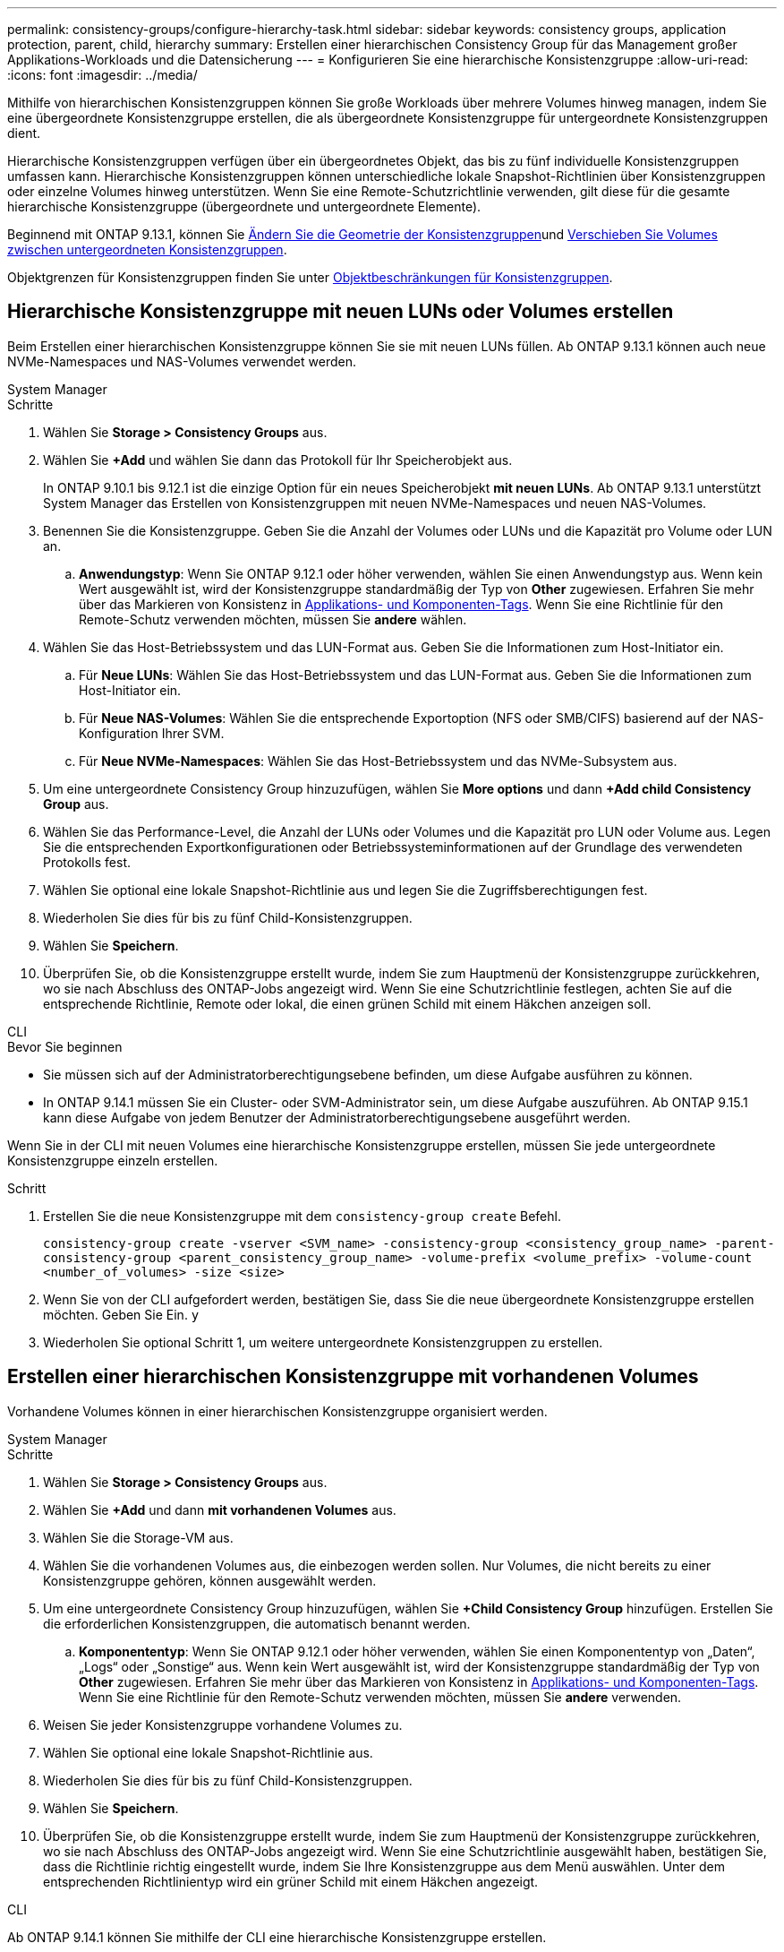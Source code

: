 ---
permalink: consistency-groups/configure-hierarchy-task.html 
sidebar: sidebar 
keywords: consistency groups, application protection, parent, child, hierarchy 
summary: Erstellen einer hierarchischen Consistency Group für das Management großer Applikations-Workloads und die Datensicherung 
---
= Konfigurieren Sie eine hierarchische Konsistenzgruppe
:allow-uri-read: 
:icons: font
:imagesdir: ../media/


[role="lead"]
Mithilfe von hierarchischen Konsistenzgruppen können Sie große Workloads über mehrere Volumes hinweg managen, indem Sie eine übergeordnete Konsistenzgruppe erstellen, die als übergeordnete Konsistenzgruppe für untergeordnete Konsistenzgruppen dient.

Hierarchische Konsistenzgruppen verfügen über ein übergeordnetes Objekt, das bis zu fünf individuelle Konsistenzgruppen umfassen kann. Hierarchische Konsistenzgruppen können unterschiedliche lokale Snapshot-Richtlinien über Konsistenzgruppen oder einzelne Volumes hinweg unterstützen. Wenn Sie eine Remote-Schutzrichtlinie verwenden, gilt diese für die gesamte hierarchische Konsistenzgruppe (übergeordnete und untergeordnete Elemente).

Beginnend mit ONTAP 9.13.1, können Sie xref:modify-geometry-task.html[Ändern Sie die Geometrie der Konsistenzgruppen]und xref:modify-task.html[Verschieben Sie Volumes zwischen untergeordneten Konsistenzgruppen].

Objektgrenzen für Konsistenzgruppen finden Sie unter xref:limits.html[Objektbeschränkungen für Konsistenzgruppen].



== Hierarchische Konsistenzgruppe mit neuen LUNs oder Volumes erstellen

Beim Erstellen einer hierarchischen Konsistenzgruppe können Sie sie mit neuen LUNs füllen. Ab ONTAP 9.13.1 können auch neue NVMe-Namespaces und NAS-Volumes verwendet werden.

[role="tabbed-block"]
====
.System Manager
--
.Schritte
. Wählen Sie *Storage > Consistency Groups* aus.
. Wählen Sie *+Add* und wählen Sie dann das Protokoll für Ihr Speicherobjekt aus.
+
In ONTAP 9.10.1 bis 9.12.1 ist die einzige Option für ein neues Speicherobjekt **mit neuen LUNs**. Ab ONTAP 9.13.1 unterstützt System Manager das Erstellen von Konsistenzgruppen mit neuen NVMe-Namespaces und neuen NAS-Volumes.

. Benennen Sie die Konsistenzgruppe. Geben Sie die Anzahl der Volumes oder LUNs und die Kapazität pro Volume oder LUN an.
+
.. **Anwendungstyp**: Wenn Sie ONTAP 9.12.1 oder höher verwenden, wählen Sie einen Anwendungstyp aus. Wenn kein Wert ausgewählt ist, wird der Konsistenzgruppe standardmäßig der Typ von **Other** zugewiesen. Erfahren Sie mehr über das Markieren von Konsistenz in xref:modify-tags-task.html[Applikations- und Komponenten-Tags]. Wenn Sie eine Richtlinie für den Remote-Schutz verwenden möchten, müssen Sie *andere* wählen.


. Wählen Sie das Host-Betriebssystem und das LUN-Format aus. Geben Sie die Informationen zum Host-Initiator ein.
+
.. Für **Neue LUNs**: Wählen Sie das Host-Betriebssystem und das LUN-Format aus. Geben Sie die Informationen zum Host-Initiator ein.
.. Für **Neue NAS-Volumes**: Wählen Sie die entsprechende Exportoption (NFS oder SMB/CIFS) basierend auf der NAS-Konfiguration Ihrer SVM.
.. Für **Neue NVMe-Namespaces**: Wählen Sie das Host-Betriebssystem und das NVMe-Subsystem aus.


. Um eine untergeordnete Consistency Group hinzuzufügen, wählen Sie *More options* und dann *+Add child Consistency Group* aus.
. Wählen Sie das Performance-Level, die Anzahl der LUNs oder Volumes und die Kapazität pro LUN oder Volume aus. Legen Sie die entsprechenden Exportkonfigurationen oder Betriebssysteminformationen auf der Grundlage des verwendeten Protokolls fest.
. Wählen Sie optional eine lokale Snapshot-Richtlinie aus und legen Sie die Zugriffsberechtigungen fest.
. Wiederholen Sie dies für bis zu fünf Child-Konsistenzgruppen.
. Wählen Sie *Speichern*.
. Überprüfen Sie, ob die Konsistenzgruppe erstellt wurde, indem Sie zum Hauptmenü der Konsistenzgruppe zurückkehren, wo sie nach Abschluss des ONTAP-Jobs angezeigt wird. Wenn Sie eine Schutzrichtlinie festlegen, achten Sie auf die entsprechende Richtlinie, Remote oder lokal, die einen grünen Schild mit einem Häkchen anzeigen soll.


--
.CLI
--
.Bevor Sie beginnen
* Sie müssen sich auf der Administratorberechtigungsebene befinden, um diese Aufgabe ausführen zu können.
* In ONTAP 9.14.1 müssen Sie ein Cluster- oder SVM-Administrator sein, um diese Aufgabe auszuführen. Ab ONTAP 9.15.1 kann diese Aufgabe von jedem Benutzer der Administratorberechtigungsebene ausgeführt werden.


Wenn Sie in der CLI mit neuen Volumes eine hierarchische Konsistenzgruppe erstellen, müssen Sie jede untergeordnete Konsistenzgruppe einzeln erstellen.

.Schritt
. Erstellen Sie die neue Konsistenzgruppe mit dem `consistency-group create` Befehl.
+
`consistency-group create -vserver <SVM_name> -consistency-group <consistency_group_name> -parent-consistency-group <parent_consistency_group_name> -volume-prefix <volume_prefix> -volume-count <number_of_volumes> -size <size>`

. Wenn Sie von der CLI aufgefordert werden, bestätigen Sie, dass Sie die neue übergeordnete Konsistenzgruppe erstellen möchten. Geben Sie Ein. `y`
. Wiederholen Sie optional Schritt 1, um weitere untergeordnete Konsistenzgruppen zu erstellen.


--
====


== Erstellen einer hierarchischen Konsistenzgruppe mit vorhandenen Volumes

Vorhandene Volumes können in einer hierarchischen Konsistenzgruppe organisiert werden.

[role="tabbed-block"]
====
.System Manager
--
.Schritte
. Wählen Sie *Storage > Consistency Groups* aus.
. Wählen Sie *+Add* und dann *mit vorhandenen Volumes* aus.
. Wählen Sie die Storage-VM aus.
. Wählen Sie die vorhandenen Volumes aus, die einbezogen werden sollen. Nur Volumes, die nicht bereits zu einer Konsistenzgruppe gehören, können ausgewählt werden.
. Um eine untergeordnete Consistency Group hinzuzufügen, wählen Sie *+Child Consistency Group* hinzufügen. Erstellen Sie die erforderlichen Konsistenzgruppen, die automatisch benannt werden.
+
.. **Komponententyp**: Wenn Sie ONTAP 9.12.1 oder höher verwenden, wählen Sie einen Komponententyp von „Daten“, „Logs“ oder „Sonstige“ aus. Wenn kein Wert ausgewählt ist, wird der Konsistenzgruppe standardmäßig der Typ von **Other** zugewiesen. Erfahren Sie mehr über das Markieren von Konsistenz in xref:modify-tags-task.html[Applikations- und Komponenten-Tags]. Wenn Sie eine Richtlinie für den Remote-Schutz verwenden möchten, müssen Sie *andere* verwenden.


. Weisen Sie jeder Konsistenzgruppe vorhandene Volumes zu.
. Wählen Sie optional eine lokale Snapshot-Richtlinie aus.
. Wiederholen Sie dies für bis zu fünf Child-Konsistenzgruppen.
. Wählen Sie *Speichern*.
. Überprüfen Sie, ob die Konsistenzgruppe erstellt wurde, indem Sie zum Hauptmenü der Konsistenzgruppe zurückkehren, wo sie nach Abschluss des ONTAP-Jobs angezeigt wird. Wenn Sie eine Schutzrichtlinie ausgewählt haben, bestätigen Sie, dass die Richtlinie richtig eingestellt wurde, indem Sie Ihre Konsistenzgruppe aus dem Menü auswählen. Unter dem entsprechenden Richtlinientyp wird ein grüner Schild mit einem Häkchen angezeigt.


--
.CLI
--
Ab ONTAP 9.14.1 können Sie mithilfe der CLI eine hierarchische Konsistenzgruppe erstellen.

.Bevor Sie beginnen
* Sie müssen sich auf der Administratorberechtigungsebene befinden, um diese Aufgabe ausführen zu können.
* In ONTAP 9.14.1 müssen Sie ein Cluster- oder SVM-Administrator sein, um diese Aufgabe auszuführen. Ab ONTAP 9.15.1 kann diese Aufgabe von jedem Benutzer der Administratorberechtigungsebene ausgeführt werden.


.Schritte
. Stellen Sie eine neue übergeordnete Konsistenzgruppe bereit, und weisen Sie Volumes einer neuen untergeordneten Konsistenzgruppe zu:
+
`consistency-group create -vserver <svm_name> -consistency-group <child_consistency_group_name> -parent-consistency-group <parent_consistency_group_name> -volumes <volume_names>`

. Geben Sie ein `y`, um zu bestätigen, dass Sie eine neue übergeordnete und untergeordnete Konsistenzgruppe erstellen möchten.


--
====
.Nächste Schritte
* xref:xref:modify-geometry-task.html[Ändern Sie die Geometrie einer Konsistenzgruppen]
* xref:modify-task.html[Ändern einer Konsistenzgruppe]
* xref:protect-task.html[Sichern einer Konsistenzgruppe]

